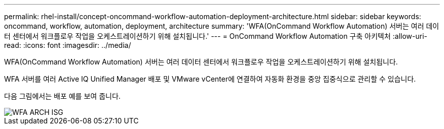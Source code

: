 ---
permalink: rhel-install/concept-oncommand-workflow-automation-deployment-architecture.html 
sidebar: sidebar 
keywords: oncommand, workflow, automation, deployment, architecture 
summary: 'WFA(OnCommand Workflow Automation) 서버는 여러 데이터 센터에서 워크플로우 작업을 오케스트레이션하기 위해 설치됩니다.' 
---
= OnCommand Workflow Automation 구축 아키텍처
:allow-uri-read: 
:icons: font
:imagesdir: ../media/


[role="lead"]
WFA(OnCommand Workflow Automation) 서버는 여러 데이터 센터에서 워크플로우 작업을 오케스트레이션하기 위해 설치됩니다.

WFA 서버를 여러 Active IQ Unified Manager 배포 및 VMware vCenter에 연결하여 자동화 환경을 중앙 집중식으로 관리할 수 있습니다.

다음 그림에서는 배포 예를 보여 줍니다.

image::../media/wfa_arch_isg.gif[WFA ARCH ISG]
